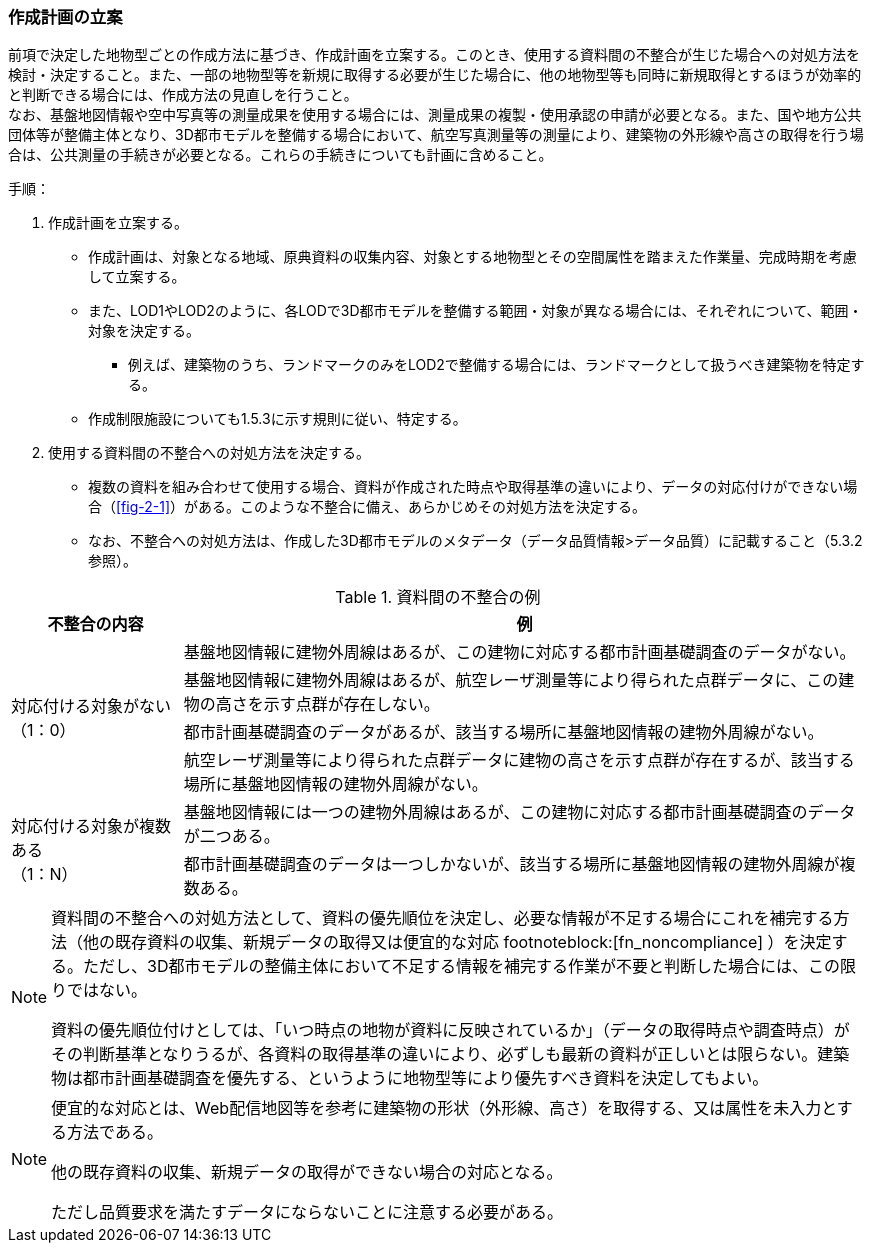 [[toc2_04]]
=== 作成計画の立案

前項で決定した地物型ごとの作成方法に基づき、作成計画を立案する。このとき、使用する資料間の不整合が生じた場合への対処方法を検討・決定すること。また、一部の地物型等を新規に取得する必要が生じた場合に、他の地物型等も同時に新規取得とするほうが効率的と判断できる場合には、作成方法の見直しを行うこと。 +
なお、基盤地図情報や空中写真等の測量成果を使用する場合には、測量成果の複製・使用承認の申請が必要となる。また、国や地方公共団体等が整備主体となり、((3D都市モデル))を整備する場合において、航空写真測量等の測量により、((建築物))の外形線や高さの取得を行う場合は、公共測量の手続きが必要となる。これらの手続きについても計画に含めること。

(((LOD1)))(((LOD2)))(((3D都市モデル)))(((建築物)))(((作成制限施設)))
手順：

. 作成計画を立案する。

** 作成計画は、対象となる地域、原典資料の収集内容、対象とする地物型とその空間属性を踏まえた作業量、完成時期を考慮して立案する。

** また、LOD1やLOD2のように、各LODで3D都市モデルを整備する範囲・対象が異なる場合には、それぞれについて、範囲・対象を決定する。

*** 例えば、建築物のうち、ランドマークのみをLOD2で整備する場合には、ランドマークとして扱うべき建築物を特定する。

** 作成制限施設についても1.5.3に示す規則に従い、特定する。

. 使用する資料間の不整合への対処方法を決定する。

** 複数の資料を組み合わせて使用する場合、資料が作成された時点や取得基準の違いにより、データの対応付けができない場合（<<fig-2-1>>）がある。このような不整合に備え、あらかじめその対処方法を決定する。

** なお、不整合への対処方法は、作成した3D都市モデルのメタデータ（データ品質情報>データ品質）に記載すること（5.3.2参照）。

[cols="1a,4a"]
.資料間の不整合の例
|===
^h| 不整合の内容 ^h| 例
.4+| 対応付ける対象がない +
（1：0）
| 基盤地図情報に建物外周線はあるが、この建物に対応する都市計画基礎調査のデータがない。

| 基盤地図情報に建物外周線はあるが、航空レーザ測量等により得られた点群データに、この建物の高さを示す点群が存在しない。
| 都市計画基礎調査のデータがあるが、該当する場所に基盤地図情報の建物外周線がない。
| 航空レーザ測量等により得られた点群データに建物の高さを示す点群が存在するが、該当する場所に基盤地図情報の建物外周線がない。
.2+| 対応付ける対象が複数ある +
（1：N）
| 基盤地図情報には一つの建物外周線はあるが、この建物に対応する都市計画基礎調査のデータが二つある。

| 都市計画基礎調査のデータは一つしかないが、該当する場所に基盤地図情報の建物外周線が複数ある。

|===

[NOTE,type=commentary]
--
資料間の不整合への対処方法として、資料の優先順位を決定し、必要な情報が不足する場合にこれを補完する方法（他の既存資料の収集、新規データの取得又は便宜的な対応 footnoteblock:[fn_noncompliance] ）を決定する。ただし、3D都市モデルの整備主体において不足する情報を補完する作業が不要と判断した場合には、この限りではない。

資料の優先順位付けとしては、「いつ時点の地物が資料に反映されているか」（データの取得時点や調査時点）がその判断基準となりうるが、各資料の取得基準の違いにより、必ずしも最新の資料が正しいとは限らない。建築物は都市計画基礎調査を優先する、というように地物型等により優先すべき資料を決定してもよい。
--

[[fn_noncompliance]]
[NOTE]
--
便宜的な対応とは、Web配信地図等を参考に建築物の形状（外形線、高さ）を取得する、又は属性を未入力とする方法である。

他の既存資料の収集、新規データの取得ができない場合の対応となる。

ただし品質要求を満たすデータにならないことに注意する必要がある。
--
